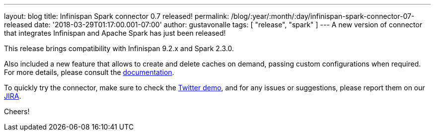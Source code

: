---
layout: blog
title: Infinispan Spark connector 0.7 released!
permalink: /blog/:year/:month/:day/infinispan-spark-connector-07-released
date: '2018-03-29T01:17:00.001-07:00'
author: gustavonalle
tags: [ "release", "spark" ]
---
A new version of connector that integrates Infinispan and Apache Spark
has just been released!

This release brings compatibility with Infinispan 9.2.x and Spark
2.3.0.

Also included a new feature that allows to create and delete caches on
demand, passing custom configurations when required. For more details,
please consult the
https://github.com/infinispan/infinispan-spark/blob/master/README.md#cache-lifecycle-control[documentation].

To quickly try the connector, make sure to check the
https://github.com/infinispan/infinispan-spark/tree/master/examples/twitter[Twitter
demo], and for any issues or suggestions, please report them on our
https://issues.jboss.org/projects/ISPRK/[JIRA].

Cheers!



